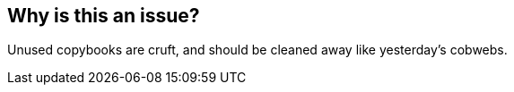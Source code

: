 == Why is this an issue?

Unused copybooks are cruft, and should be cleaned away like yesterday's cobwebs.

ifdef::env-github,rspecator-view[]

'''
== Implementation Specification
(visible only on this page)

=== Message

Delete this unused copybook.


=== Highlighting

// raised at file level


endif::env-github,rspecator-view[]
